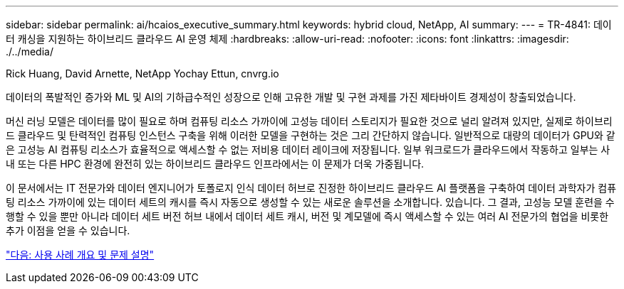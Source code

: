 ---
sidebar: sidebar 
permalink: ai/hcaios_executive_summary.html 
keywords: hybrid cloud, NetApp, AI 
summary:  
---
= TR-4841: 데이터 캐싱을 지원하는 하이브리드 클라우드 AI 운영 체제
:hardbreaks:
:allow-uri-read: 
:nofooter: 
:icons: font
:linkattrs: 
:imagesdir: ./../media/


Rick Huang, David Arnette, NetApp Yochay Ettun, cnvrg.io

[role="lead"]
데이터의 폭발적인 증가와 ML 및 AI의 기하급수적인 성장으로 인해 고유한 개발 및 구현 과제를 가진 제타바이트 경제성이 창출되었습니다.

머신 러닝 모델은 데이터를 많이 필요로 하며 컴퓨팅 리소스 가까이에 고성능 데이터 스토리지가 필요한 것으로 널리 알려져 있지만, 실제로 하이브리드 클라우드 및 탄력적인 컴퓨팅 인스턴스 구축을 위해 이러한 모델을 구현하는 것은 그리 간단하지 않습니다. 일반적으로 대량의 데이터가 GPU와 같은 고성능 AI 컴퓨팅 리소스가 효율적으로 액세스할 수 없는 저비용 데이터 레이크에 저장됩니다. 일부 워크로드가 클라우드에서 작동하고 일부는 사내 또는 다른 HPC 환경에 완전히 있는 하이브리드 클라우드 인프라에서는 이 문제가 더욱 가중됩니다.

이 문서에서는 IT 전문가와 데이터 엔지니어가 토폴로지 인식 데이터 허브로 진정한 하이브리드 클라우드 AI 플랫폼을 구축하여 데이터 과학자가 컴퓨팅 리소스 가까이에 있는 데이터 세트의 캐시를 즉시 자동으로 생성할 수 있는 새로운 솔루션을 소개합니다. 있습니다. 그 결과, 고성능 모델 훈련을 수행할 수 있을 뿐만 아니라 데이터 세트 버전 허브 내에서 데이터 세트 캐시, 버전 및 계모델에 즉시 액세스할 수 있는 여러 AI 전문가의 협업을 비롯한 추가 이점을 얻을 수 있습니다.

link:hcaios_use_case_overview_and_problem_statement.html["다음: 사용 사례 개요 및 문제 설명"]
